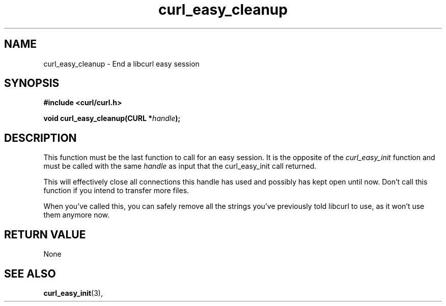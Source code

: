 .\" You can view this file with:
.\" nroff -man [file]
.\" $Id: curl_easy_cleanup.3,v 1.3 2002-11-14 09:54:10 bagder Exp $
.\"
.TH curl_easy_cleanup 3 "13 Nov 2002" "libcurl 7.7" "libcurl Manual"
.SH NAME
curl_easy_cleanup - End a libcurl easy session
.SH SYNOPSIS
.B #include <curl/curl.h>
.sp
.BI "void curl_easy_cleanup(CURL *" handle ");"
.ad
.SH DESCRIPTION
This function must be the last function to call for an easy session. It is the
opposite of the \fIcurl_easy_init\fP function and must be called with the same
\fIhandle\fP as input that the curl_easy_init call returned.

This will effectively close all connections this handle has used and possibly
has kept open until now. Don't call this function if you intend to transfer
more files.

When you've called this, you can safely remove all the strings you've
previously told libcurl to use, as it won't use them anymore now.
.SH RETURN VALUE
None
.SH "SEE ALSO"
.BR curl_easy_init "(3), "

